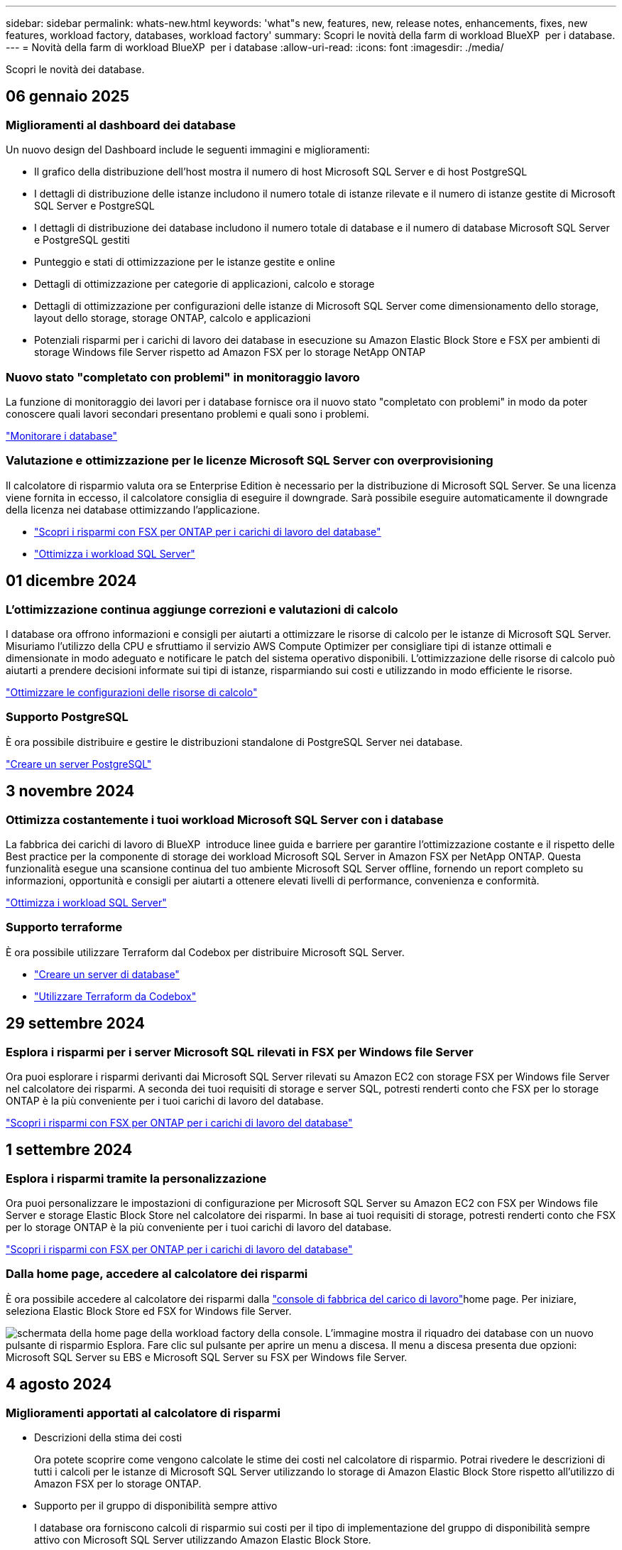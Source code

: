 ---
sidebar: sidebar 
permalink: whats-new.html 
keywords: 'what"s new, features, new, release notes, enhancements, fixes, new features, workload factory, databases, workload factory' 
summary: Scopri le novità della farm di workload BlueXP  per i database. 
---
= Novità della farm di workload BlueXP  per i database
:allow-uri-read: 
:icons: font
:imagesdir: ./media/


[role="lead"]
Scopri le novità dei database.



== 06 gennaio 2025



=== Miglioramenti al dashboard dei database

Un nuovo design del Dashboard include le seguenti immagini e miglioramenti:

* Il grafico della distribuzione dell'host mostra il numero di host Microsoft SQL Server e di host PostgreSQL
* I dettagli di distribuzione delle istanze includono il numero totale di istanze rilevate e il numero di istanze gestite di Microsoft SQL Server e PostgreSQL
* I dettagli di distribuzione dei database includono il numero totale di database e il numero di database Microsoft SQL Server e PostgreSQL gestiti
* Punteggio e stati di ottimizzazione per le istanze gestite e online
* Dettagli di ottimizzazione per categorie di applicazioni, calcolo e storage
* Dettagli di ottimizzazione per configurazioni delle istanze di Microsoft SQL Server come dimensionamento dello storage, layout dello storage, storage ONTAP, calcolo e applicazioni
* Potenziali risparmi per i carichi di lavoro dei database in esecuzione su Amazon Elastic Block Store e FSX per ambienti di storage Windows file Server rispetto ad Amazon FSX per lo storage NetApp ONTAP




=== Nuovo stato "completato con problemi" in monitoraggio lavoro

La funzione di monitoraggio dei lavori per i database fornisce ora il nuovo stato "completato con problemi" in modo da poter conoscere quali lavori secondari presentano problemi e quali sono i problemi.

link:https://docs.netapp.com/us-en/workload-databases/monitor-databases.html["Monitorare i database"]



=== Valutazione e ottimizzazione per le licenze Microsoft SQL Server con overprovisioning

Il calcolatore di risparmio valuta ora se Enterprise Edition è necessario per la distribuzione di Microsoft SQL Server. Se una licenza viene fornita in eccesso, il calcolatore consiglia di eseguire il downgrade. Sarà possibile eseguire automaticamente il downgrade della licenza nei database ottimizzando l'applicazione.

* link:https://docs.netapp.com/us-en/workload-databases/explore-savings.html["Scopri i risparmi con FSX per ONTAP per i carichi di lavoro del database"^]
* link:https://docs.netapp.com/us-en/workload-databases/optimize-configurations.html["Ottimizza i workload SQL Server"]




== 01 dicembre 2024



=== L'ottimizzazione continua aggiunge correzioni e valutazioni di calcolo

I database ora offrono informazioni e consigli per aiutarti a ottimizzare le risorse di calcolo per le istanze di Microsoft SQL Server. Misuriamo l'utilizzo della CPU e sfruttiamo il servizio AWS Compute Optimizer per consigliare tipi di istanze ottimali e dimensionate in modo adeguato e notificare le patch del sistema operativo disponibili. L'ottimizzazione delle risorse di calcolo può aiutarti a prendere decisioni informate sui tipi di istanze, risparmiando sui costi e utilizzando in modo efficiente le risorse.

link:https://docs.netapp.com/us-en/workload-databases/optimize-configurations.html["Ottimizzare le configurazioni delle risorse di calcolo"]



=== Supporto PostgreSQL

È ora possibile distribuire e gestire le distribuzioni standalone di PostgreSQL Server nei database.

link:https://docs.netapp.com/us-en/workload-databases/create-postgresql-server.html["Creare un server PostgreSQL"]



== 3 novembre 2024



=== Ottimizza costantemente i tuoi workload Microsoft SQL Server con i database

La fabbrica dei carichi di lavoro di BlueXP  introduce linee guida e barriere per garantire l'ottimizzazione costante e il rispetto delle Best practice per la componente di storage dei workload Microsoft SQL Server in Amazon FSX per NetApp ONTAP. Questa funzionalità esegue una scansione continua del tuo ambiente Microsoft SQL Server offline, fornendo un report completo su informazioni, opportunità e consigli per aiutarti a ottenere elevati livelli di performance, convenienza e conformità.

link:https://docs.netapp.com/us-en/workload-databases/optimize-configurations.html["Ottimizza i workload SQL Server"]



=== Supporto terraforme

È ora possibile utilizzare Terraform dal Codebox per distribuire Microsoft SQL Server.

* link:https://docs.netapp.com/us-en/workload-databases/create-database-server.html["Creare un server di database"^]
* link:https://docs.netapp.com/us-en/workload-setup-admin/use-codebox.html["Utilizzare Terraform da Codebox"^]




== 29 settembre 2024



=== Esplora i risparmi per i server Microsoft SQL rilevati in FSX per Windows file Server

Ora puoi esplorare i risparmi derivanti dai Microsoft SQL Server rilevati su Amazon EC2 con storage FSX per Windows file Server nel calcolatore dei risparmi. A seconda dei tuoi requisiti di storage e server SQL, potresti renderti conto che FSX per lo storage ONTAP è la più conveniente per i tuoi carichi di lavoro del database.

link:https://docs.netapp.com/us-en/workload-databases/explore-savings.html["Scopri i risparmi con FSX per ONTAP per i carichi di lavoro del database"^]



== 1 settembre 2024



=== Esplora i risparmi tramite la personalizzazione

Ora puoi personalizzare le impostazioni di configurazione per Microsoft SQL Server su Amazon EC2 con FSX per Windows file Server e storage Elastic Block Store nel calcolatore dei risparmi. In base ai tuoi requisiti di storage, potresti renderti conto che FSX per lo storage ONTAP è la più conveniente per i tuoi carichi di lavoro del database.

link:https://docs.netapp.com/us-en/workload-databases/explore-savings.html["Scopri i risparmi con FSX per ONTAP per i carichi di lavoro del database"^]



=== Dalla home page, accedere al calcolatore dei risparmi

È ora possibile accedere al calcolatore dei risparmi dalla link:https://console.workloads.netapp.com["console di fabbrica del carico di lavoro"^]home page. Per iniziare, seleziona Elastic Block Store ed FSX for Windows file Server.

image:screenshot-explore-savings-home-small.png["schermata della home page della workload factory della console. L'immagine mostra il riquadro dei database con un nuovo pulsante di risparmio Esplora. Fare clic sul pulsante per aprire un menu a discesa. Il menu a discesa presenta due opzioni: Microsoft SQL Server su EBS e Microsoft SQL Server su FSX per Windows file Server."]



== 4 agosto 2024



=== Miglioramenti apportati al calcolatore di risparmi

* Descrizioni della stima dei costi
+
Ora potete scoprire come vengono calcolate le stime dei costi nel calcolatore di risparmio. Potrai rivedere le descrizioni di tutti i calcoli per le istanze di Microsoft SQL Server utilizzando lo storage di Amazon Elastic Block Store rispetto all'utilizzo di Amazon FSX per lo storage ONTAP.

* Supporto per il gruppo di disponibilità sempre attivo
+
I database ora forniscono calcoli di risparmio sui costi per il tipo di implementazione del gruppo di disponibilità sempre attivo con Microsoft SQL Server utilizzando Amazon Elastic Block Store.

* Ottimizza la licenza di SQL server con FSX per ONTAP
+
Il calcolatore dei database determina se l'edizione di licenza SQL utilizzata con lo storage di Amazon Elastic Block Store è ottimizzata per i carichi di lavoro del tuo database. Otterrai un consiglio per la licenza SQL ottimale con FSX per lo storage ONTAP.

* Più istanze di SQL Server
+
Ora i database forniscono calcoli di risparmio sui costi per una configurazione che ospita più istanze di Microsoft SQL Server utilizzando Amazon Elastic Block Store.

* Personalizzare le impostazioni della calcolatrice
+
Ora puoi personalizzare le impostazioni per Microsoft SQL Server, Amazon EC2 e Elastic Block Store per esplorare i risparmi manualmente. Il calcolatore di risparmio determinerà la configurazione migliore in base ai costi.



link:https://docs.netapp.com/us-en/workload-databases/explore-savings.html["Scopri i risparmi con FSX per ONTAP per i carichi di lavoro del database"^]



== 7 luglio 2024



=== Release iniziale della farm di workload BlueXP  per i database

La release iniziale include la capacità di esplorare i risparmi con Amazon FSX per NetApp ONTAP come ambiente di storage per i carichi di lavoro del database, rilevare, gestire e implementare server Microsoft SQL, implementare e clonare database e monitorare questi job all'interno di una farm di carichi di lavoro.

link:https://docs.netapp.com/us-en/workload-databases/learn-databases.html["Informazioni sui database"^]
